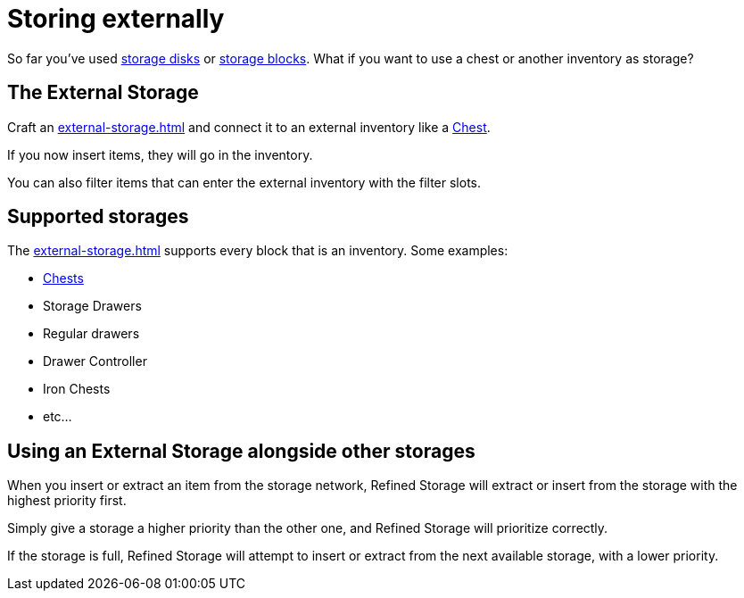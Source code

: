 = Storing externally

So far you've used xref:index.adoc#_storage_disks[storage disks] or xref:index.adoc#_storage_blocks[storage blocks].
What if you want to use a chest or another inventory as storage?

== The External Storage

Craft an xref:external-storage.adoc[] and connect it to an external inventory like a link:https://minecraft.gamepedia.com/Chest[Chest].

If you now insert items, they will go in the inventory.

You can also filter items that can enter the external inventory with the filter slots.

== Supported storages

The xref:external-storage.adoc[] supports every block that is an inventory.
Some examples:

- link:https://minecraft.gamepedia.com/Chest[Chests]
- Storage Drawers
- Regular drawers
- Drawer Controller
- Iron Chests
- etc...

== Using an External Storage alongside other storages

When you insert or extract an item from the storage network, Refined Storage will extract or insert from the storage with the highest priority first.

Simply give a storage a higher priority than the other one, and Refined Storage will prioritize correctly.

If the storage is full, Refined Storage will attempt to insert or extract from the next available storage, with a lower priority.